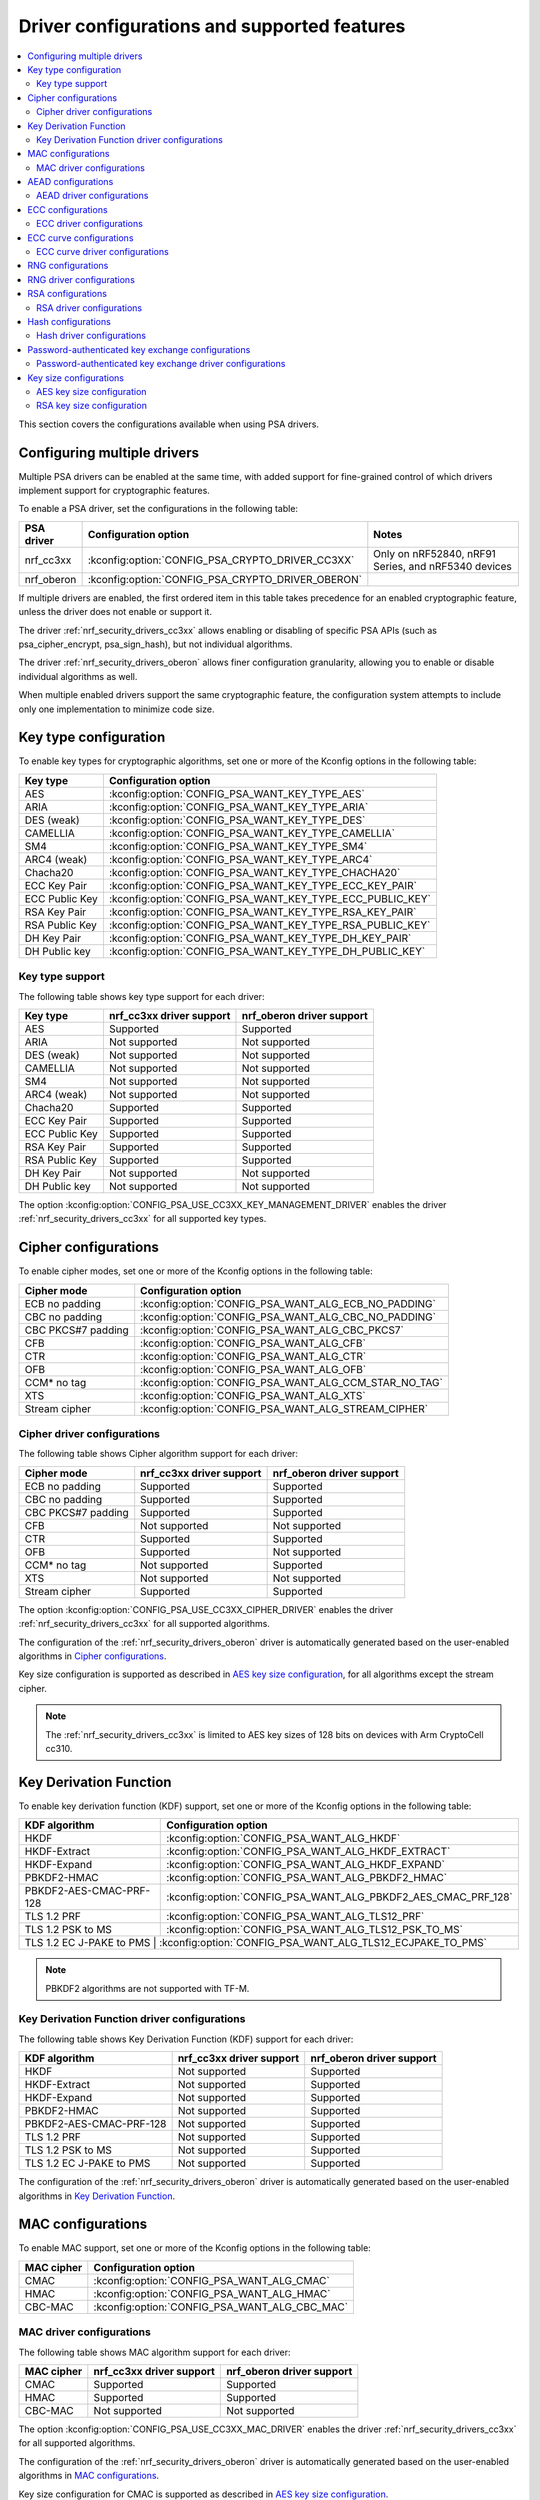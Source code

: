 .. _nrf_security_driver_config:

Driver configurations and supported features
############################################

.. contents::
   :local:
   :depth: 2

This section covers the configurations available when using PSA drivers.

.. _nrf_security_drivers_config_multiple:

Configuring multiple drivers
****************************

Multiple PSA drivers can be enabled at the same time, with added support for fine-grained control of which drivers implement support for cryptographic features.

To enable a PSA driver, set the configurations in the following table:

+---------------+--------------------------------------------------+-----------------------------------------------------+
| PSA driver    | Configuration option                             | Notes                                               |
+===============+==================================================+=====================================================+
| nrf_cc3xx     | :kconfig:option:`CONFIG_PSA_CRYPTO_DRIVER_CC3XX` | Only on nRF52840, nRF91 Series, and nRF5340 devices |
+---------------+--------------------------------------------------+-----------------------------------------------------+
| nrf_oberon    | :kconfig:option:`CONFIG_PSA_CRYPTO_DRIVER_OBERON`|                                                     |
+---------------+--------------------------------------------------+-----------------------------------------------------+

If multiple drivers are enabled, the first ordered item in this table takes precedence for an enabled cryptographic feature, unless the driver does not enable or support it.

The driver :ref:`nrf_security_drivers_cc3xx` allows enabling or disabling of specific PSA APIs (such as psa_cipher_encrypt, psa_sign_hash), but not individual algorithms.

The driver :ref:`nrf_security_drivers_oberon` allows finer configuration granularity, allowing you to enable or disable individual algorithms as well.

When multiple enabled drivers support the same cryptographic feature, the configuration system attempts to include only one implementation to minimize code size.

Key type configuration
**********************

To enable key types for cryptographic algorithms, set one or more of the Kconfig options in the following table:

+-----------------------+-------------------------------------------------------------+
| Key type              | Configuration option                                        |
+=======================+=============================================================+
| AES                   | :kconfig:option:`CONFIG_PSA_WANT_KEY_TYPE_AES`              |
+-----------------------+-------------------------------------------------------------+
| ARIA                  | :kconfig:option:`CONFIG_PSA_WANT_KEY_TYPE_ARIA`             |
+-----------------------+-------------------------------------------------------------+
| DES (weak)            | :kconfig:option:`CONFIG_PSA_WANT_KEY_TYPE_DES`              |
+-----------------------+-------------------------------------------------------------+
| CAMELLIA              | :kconfig:option:`CONFIG_PSA_WANT_KEY_TYPE_CAMELLIA`         |
+-----------------------+-------------------------------------------------------------+
| SM4                   | :kconfig:option:`CONFIG_PSA_WANT_KEY_TYPE_SM4`              |
+-----------------------+-------------------------------------------------------------+
| ARC4 (weak)           | :kconfig:option:`CONFIG_PSA_WANT_KEY_TYPE_ARC4`             |
+-----------------------+-------------------------------------------------------------+
| Chacha20              | :kconfig:option:`CONFIG_PSA_WANT_KEY_TYPE_CHACHA20`         |
+-----------------------+-------------------------------------------------------------+
| ECC Key Pair          | :kconfig:option:`CONFIG_PSA_WANT_KEY_TYPE_ECC_KEY_PAIR`     |
+-----------------------+-------------------------------------------------------------+
| ECC Public Key        | :kconfig:option:`CONFIG_PSA_WANT_KEY_TYPE_ECC_PUBLIC_KEY`   |
+-----------------------+-------------------------------------------------------------+
| RSA Key Pair          | :kconfig:option:`CONFIG_PSA_WANT_KEY_TYPE_RSA_KEY_PAIR`     |
+-----------------------+-------------------------------------------------------------+
| RSA Public Key        | :kconfig:option:`CONFIG_PSA_WANT_KEY_TYPE_RSA_PUBLIC_KEY`   |
+-----------------------+-------------------------------------------------------------+
| DH Key Pair           | :kconfig:option:`CONFIG_PSA_WANT_KEY_TYPE_DH_KEY_PAIR`      |
+-----------------------+-------------------------------------------------------------+
| DH Public key         | :kconfig:option:`CONFIG_PSA_WANT_KEY_TYPE_DH_PUBLIC_KEY`    |
+-----------------------+-------------------------------------------------------------+

Key type support
================

The following table shows key type support for each driver:

+-----------------------+---------------------------+----------------------------+
| Key type              | nrf_cc3xx driver support  | nrf_oberon driver support  |
+=======================+===========================+============================+
| AES                   | Supported                 | Supported                  |
+-----------------------+---------------------------+----------------------------+
| ARIA                  | Not supported             | Not supported              |
+-----------------------+---------------------------+----------------------------+
| DES (weak)            | Not supported             | Not supported              |
+-----------------------+---------------------------+----------------------------+
| CAMELLIA              | Not supported             | Not supported              |
+-----------------------+---------------------------+----------------------------+
| SM4                   | Not supported             | Not supported              |
+-----------------------+---------------------------+----------------------------+
| ARC4 (weak)           | Not supported             | Not supported              |
+-----------------------+---------------------------+----------------------------+
| Chacha20              | Supported                 | Supported                  |
+-----------------------+---------------------------+----------------------------+
| ECC Key Pair          | Supported                 | Supported                  |
+-----------------------+---------------------------+----------------------------+
| ECC Public Key        | Supported                 | Supported                  |
+-----------------------+---------------------------+----------------------------+
| RSA Key Pair          | Supported                 | Supported                  |
+-----------------------+---------------------------+----------------------------+
| RSA Public Key        | Supported                 | Supported                  |
+-----------------------+---------------------------+----------------------------+
| DH Key Pair           | Not supported             | Not supported              |
+-----------------------+---------------------------+----------------------------+
| DH Public key         | Not supported             | Not supported              |
+-----------------------+---------------------------+----------------------------+

The option :kconfig:option:`CONFIG_PSA_USE_CC3XX_KEY_MANAGEMENT_DRIVER` enables the driver :ref:`nrf_security_drivers_cc3xx` for all supported key types.

Cipher configurations
*********************

To enable cipher modes, set one or more of the Kconfig options in the following table:

+-----------------------+------------------------------------------------------+
| Cipher mode           | Configuration option                                 |
+=======================+======================================================+
| ECB no padding        | :kconfig:option:`CONFIG_PSA_WANT_ALG_ECB_NO_PADDING` |
+-----------------------+------------------------------------------------------+
| CBC no padding        | :kconfig:option:`CONFIG_PSA_WANT_ALG_CBC_NO_PADDING` |
+-----------------------+------------------------------------------------------+
| CBC PKCS#7 padding    | :kconfig:option:`CONFIG_PSA_WANT_ALG_CBC_PKCS7`      |
+-----------------------+------------------------------------------------------+
| CFB                   | :kconfig:option:`CONFIG_PSA_WANT_ALG_CFB`            |
+-----------------------+------------------------------------------------------+
| CTR                   | :kconfig:option:`CONFIG_PSA_WANT_ALG_CTR`            |
+-----------------------+------------------------------------------------------+
| OFB                   | :kconfig:option:`CONFIG_PSA_WANT_ALG_OFB`            |
+-----------------------+------------------------------------------------------+
| CCM* no tag           | :kconfig:option:`CONFIG_PSA_WANT_ALG_CCM_STAR_NO_TAG`|
+-----------------------+------------------------------------------------------+
| XTS                   | :kconfig:option:`CONFIG_PSA_WANT_ALG_XTS`            |
+-----------------------+------------------------------------------------------+
| Stream cipher         | :kconfig:option:`CONFIG_PSA_WANT_ALG_STREAM_CIPHER`  |
+-----------------------+------------------------------------------------------+

Cipher driver configurations
============================

The following table shows Cipher algorithm support for each driver:

+-----------------------+---------------------------+----------------------------+
| Cipher mode           | nrf_cc3xx driver support  | nrf_oberon driver support  |
+=======================+===========================+============================+
| ECB no padding        | Supported                 | Supported                  |
+-----------------------+---------------------------+----------------------------+
| CBC no padding        | Supported                 | Supported                  |
+-----------------------+---------------------------+----------------------------+
| CBC PKCS#7 padding    | Supported                 | Supported                  |
+-----------------------+---------------------------+----------------------------+
| CFB                   | Not supported             | Not supported              |
+-----------------------+---------------------------+----------------------------+
| CTR                   | Supported                 | Supported                  |
+-----------------------+---------------------------+----------------------------+
| OFB                   | Supported                 | Not supported              |
+-----------------------+---------------------------+----------------------------+
| CCM* no tag           | Not supported             | Supported                  |
+-----------------------+---------------------------+----------------------------+
| XTS                   | Not supported             | Not supported              |
+-----------------------+---------------------------+----------------------------+
| Stream cipher         | Supported                 | Supported                  |
+-----------------------+---------------------------+----------------------------+

The option :kconfig:option:`CONFIG_PSA_USE_CC3XX_CIPHER_DRIVER` enables the driver :ref:`nrf_security_drivers_cc3xx` for all supported algorithms.

The configuration of the :ref:`nrf_security_drivers_oberon` driver is automatically generated based on the user-enabled algorithms in `Cipher configurations`_.

Key size configuration is supported as described in `AES key size configuration`_, for all algorithms except the stream cipher.

.. note::
   The :ref:`nrf_security_drivers_cc3xx` is limited to AES key sizes of 128 bits on devices with Arm CryptoCell cc310.

Key Derivation Function
***********************

To enable key derivation function (KDF) support, set one or more of the Kconfig options in the following table:

+--------------------------+---------------------------------------------------------------+
| KDF algorithm            | Configuration option                                          |
+==========================+===============================================================+
| HKDF                     | :kconfig:option:`CONFIG_PSA_WANT_ALG_HKDF`                    |
+--------------------------+---------------------------------------------------------------+
| HKDF-Extract             | :kconfig:option:`CONFIG_PSA_WANT_ALG_HKDF_EXTRACT`            |
+--------------------------+---------------------------------------------------------------+
| HKDF-Expand              | :kconfig:option:`CONFIG_PSA_WANT_ALG_HKDF_EXPAND`             |
+--------------------------+---------------------------------------------------------------+
| PBKDF2-HMAC              | :kconfig:option:`CONFIG_PSA_WANT_ALG_PBKDF2_HMAC`             |
+--------------------------+---------------------------------------------------------------+
| PBKDF2-AES-CMAC-PRF-128  | :kconfig:option:`CONFIG_PSA_WANT_ALG_PBKDF2_AES_CMAC_PRF_128` |
+--------------------------+---------------------------------------------------------------+
| TLS 1.2 PRF              | :kconfig:option:`CONFIG_PSA_WANT_ALG_TLS12_PRF`               |
+--------------------------+---------------------------------------------------------------+
| TLS 1.2 PSK to MS        | :kconfig:option:`CONFIG_PSA_WANT_ALG_TLS12_PSK_TO_MS`         |
+--------------------------+---------------------------------------------------------------+
| TLS 1.2 EC J-PAKE to PMS | :kconfig:option:`CONFIG_PSA_WANT_ALG_TLS12_ECJPAKE_TO_PMS`    |
+-------------------------+----------------------------------------------------------------+

.. note::
   PBKDF2 algorithms are not supported with TF-M.

Key Derivation Function driver configurations
=============================================

The following table shows Key Derivation Function (KDF) support for each driver:

+--------------------------+--------------------------+----------------------------+
| KDF algorithm            | nrf_cc3xx driver support | nrf_oberon driver support  |
+==========================+==========================+============================+
| HKDF                     | Not supported            | Supported                  |
+--------------------------+--------------------------+----------------------------+
| HKDF-Extract             | Not supported            | Supported                  |
+--------------------------+--------------------------+----------------------------+
| HKDF-Expand              | Not supported            | Supported                  |
+--------------------------+--------------------------+----------------------------+
| PBKDF2-HMAC              | Not supported            | Supported                  |
+--------------------------+--------------------------+----------------------------+
| PBKDF2-AES-CMAC-PRF-128  | Not supported            | Supported                  |
+--------------------------+--------------------------+----------------------------+
| TLS 1.2 PRF              | Not supported            | Supported                  |
+--------------------------+--------------------------+----------------------------+
| TLS 1.2 PSK to MS        | Not supported            | Supported                  |
+--------------------------+--------------------------+----------------------------+
| TLS 1.2 EC J-PAKE to PMS | Not supported            | Supported                  |
+--------------------------+--------------------------+----------------------------+

The configuration of the :ref:`nrf_security_drivers_oberon` driver is automatically generated based on the user-enabled algorithms in `Key Derivation Function`_.

MAC configurations
******************

To enable MAC support, set one or more of the Kconfig options in the following table:

+----------------+----------------------------------------------+
| MAC cipher     | Configuration option                         |
+================+==============================================+
| CMAC           | :kconfig:option:`CONFIG_PSA_WANT_ALG_CMAC`   |
+----------------+----------------------------------------------+
| HMAC           | :kconfig:option:`CONFIG_PSA_WANT_ALG_HMAC`   |
+----------------+----------------------------------------------+
| CBC-MAC        | :kconfig:option:`CONFIG_PSA_WANT_ALG_CBC_MAC`|
+----------------+----------------------------------------------+

MAC driver configurations
=========================

The following table shows MAC algorithm support for each driver:

+----------------+--------------------------+----------------------------+
| MAC cipher     | nrf_cc3xx driver support | nrf_oberon driver support  |
+================+==========================+============================+
| CMAC           | Supported                | Supported                  |
+----------------+--------------------------+----------------------------+
| HMAC           | Supported                | Supported                  |
+----------------+--------------------------+----------------------------+
| CBC-MAC        | Not supported            | Not supported              |
+----------------+--------------------------+----------------------------+

The option :kconfig:option:`CONFIG_PSA_USE_CC3XX_MAC_DRIVER` enables the driver :ref:`nrf_security_drivers_cc3xx` for all supported algorithms.

The configuration of the :ref:`nrf_security_drivers_oberon` driver is automatically generated based on the user-enabled algorithms in `MAC configurations`_.

Key size configuration for CMAC is supported as described in `AES key size configuration`_.

.. note::
   * The :ref:`nrf_security_drivers_cc3xx` is limited to CMAC using AES key sizes of 128 bits on devices with Arm CryptoCell cc310.
   * The :ref:`nrf_security_drivers_cc3xx` is limited to HMAC using SHA-1, SHA-224, and SHA-256.

AEAD configurations
*******************

To enable Authenticated Encryption with Associated Data (AEAD), set one or more of the Kconfig options in the following table:

+-----------------------+---------------------------------------------------------+
| AEAD cipher           | Configuration option                                    |
+=======================+=========================================================+
| CCM                   | :kconfig:option:`CONFIG_PSA_WANT_ALG_CCM`               |
+-----------------------+---------------------------------------------------------+
| GCM                   | :kconfig:option:`CONFIG_PSA_WANT_ALG_GCM`               |
+-----------------------+---------------------------------------------------------+
| ChaCha20-Poly1305     | :kconfig:option:`CONFIG_PSA_WANT_ALG_CHACHA20_POLY1305` |
+-----------------------+---------------------------------------------------------+

AEAD driver configurations
==========================

The following table shows AEAD algorithm support for each driver:

+-----------------------+---------------------------+---------------------------+
| AEAD cipher           | nrf_cc3xx driver support  | nrf_oberon driver support |
+=======================+===========================+===========================+
| CCM                   | Supported                 | Supported                 |
+-----------------------+---------------------------+---------------------------+
| GCM                   | Supported                 | Supported                 |
+-----------------------+---------------------------+---------------------------+
| ChaCha20-Poly1305     | Supported                 | Supported                 |
+-----------------------+---------------------------+---------------------------+

The option :kconfig:option:`CONFIG_PSA_USE_CC3XX_AEAD_DRIVER` enables the driver :ref:`nrf_security_drivers_cc3xx` for all supported algorithms.

Configuration of the :ref:`nrf_security_drivers_oberon` driver is automatically generated based on the user-enabled algorithms in `AEAD configurations`_.

Key size configuration for CCM and GCM is supported as described in `AES key size configuration`_.

.. note::
   * The :ref:`nrf_security_drivers_cc3xx` is limited to AES key sizes of 128 bits on devices with Arm CryptoCell cc310.
   * The :ref:`nrf_security_drivers_cc3xx` does not provide hardware support for GCM on devices with Arm CryptoCell cc310.

ECC configurations
******************

To enable Elliptic Curve Cryptography (ECC), set one or more of the Kconfig options in the following table:

+------------------------+-----------------------------------------------------------+
| ECC algorithm          | Configuration option                                      |
+========================+===========================================================+
| ECDH                   | :kconfig:option:`CONFIG_PSA_WANT_ALG_ECDH`                |
+------------------------+-----------------------------------------------------------+
| ECDSA                  | :kconfig:option:`CONFIG_PSA_WANT_ALG_ECDSA`               |
+------------------------+-----------------------------------------------------------+
| ECDSA without hashing  | :kconfig:option:`CONFIG_PSA_WANT_ALG_ECDSA_ANY`           |
+------------------------+-----------------------------------------------------------+
| ECDSA (deterministic)  | :kconfig:option:`CONFIG_PSA_WANT_ALG_DETERMINISTIC_ECDSA` |
+------------------------+-----------------------------------------------------------+
| PureEdDSA              | :kconfig:option:`CONFIG_PSA_WANT_ALG_PURE_EDDSA`          |
+------------------------+-----------------------------------------------------------+
| HashEdDSA Edwards25519 | :kconfig:option:`CONFIG_PSA_WANT_ALG_ED25519PH`           |
+------------------------+-----------------------------------------------------------+
| HashEdDSA Edwards448   | :kconfig:option:`CONFIG_PSA_WANT_ALG_ED448PH`             |
+------------------------+-----------------------------------------------------------+

The ECC algorithm support is dependent on one or more Kconfig options enabling curve support according to `ECC curve configurations`_.

ECC driver configurations
=========================

The following table shows ECC algorithm support for each driver:

+------------------------+---------------------------+----------------------------+
| ECC algorithm          | nrf_cc3xx driver support  | nrf_oberon driver support  |
+========================+===========================+============================+
| ECDH                   | Supported                 | Supported                  |
+------------------------+---------------------------+----------------------------+
| ECDSA                  | Supported                 | Supported                  |
+------------------------+---------------------------+----------------------------+
| ECDSA without hashing  | Supported                 | Supported                  |
+------------------------+---------------------------+----------------------------+
| ECDSA (deterministic)  | Supported                 | Supported                  |
+------------------------+---------------------------+----------------------------+
| PureEdDSA              | Supported                 | Supported                  |
+------------------------+---------------------------+----------------------------+
| HashEdDSA Edwards25519 | Not supported             | Not supported              |
+------------------------+---------------------------+----------------------------+
| HashEdDSA Edwards448   | Not supported             | Not supported              |
+------------------------+---------------------------+----------------------------+

The option :kconfig:option:`CONFIG_PSA_USE_CC3XX_ASYMMETRIC_SIGNATURE_DRIVER` enables the driver :ref:`nrf_security_drivers_cc3xx` for the ECDSA, ECDSA deterministic, and EdDSA algorithms.

The option :kconfig:option:`CONFIG_PSA_USE_CC3XX_KEY_AGREEMENT_DRIVER` enables the driver :ref:`nrf_security_drivers_cc3xx` for key agreement with ECDH.

The configuration of the :ref:`nrf_security_drivers_oberon` driver is automatically generated based on the user-enabled algorithms in `ECC configurations`_.

.. note::
   * The :ref:`nrf_security_drivers_oberon` is currently limited to curve types secp224r1, secp256r1, and secp384r1 for ECDH and ECDSA.
   * The :ref:`nrf_security_drivers_oberon` is currently limited to X25519 (using Curve25519) and Ed25519 for EdDSA.

ECC curve configurations
************************

To configure elliptic curve support, set one or more of the Kconfig options in the following table:

+--------------------------+--------------------------------------------------------------+
| ECC curve type           | Configuration option                                         |
+==========================+==============================================================+
| BrainpoolP160r1 (weak)   | :kconfig:option:`CONFIG_PSA_WANT_ECC_BRAINPOOL_P_R1_160`     |
+--------------------------+--------------------------------------------------------------+
| BrainpoolP192r1          | :kconfig:option:`CONFIG_PSA_WANT_ECC_BRAINPOOL_P_R1_192`     |
+--------------------------+--------------------------------------------------------------+
| BrainpoolP224r1          | :kconfig:option:`CONFIG_PSA_WANT_ECC_BRAINPOOL_P_R1_224`     |
+--------------------------+--------------------------------------------------------------+
| BrainpoolP256r1          | :kconfig:option:`CONFIG_PSA_WANT_ECC_BRAINPOOL_P_R1_256`     |
+--------------------------+--------------------------------------------------------------+
| BrainpoolP320r1          | :kconfig:option:`CONFIG_PSA_WANT_ECC_BRAINPOOL_P_R1_320`     |
+--------------------------+--------------------------------------------------------------+
| BrainpoolP384r1          | :kconfig:option:`CONFIG_PSA_WANT_ECC_BRAINPOOL_P_R1_384`     |
+--------------------------+--------------------------------------------------------------+
| BrainpoolP512r1          | :kconfig:option:`CONFIG_PSA_WANT_ECC_BRAINPOOL_P_R1_512`     |
+--------------------------+--------------------------------------------------------------+
| Curve25519 (X25519)      | :kconfig:option:`CONFIG_PSA_WANT_ECC_MONTGOMERY_255`         |
+--------------------------+--------------------------------------------------------------+
| Curve448 (X448)          | :kconfig:option:`CONFIG_PSA_WANT_ECC_MONTGOMERY_448`         |
+--------------------------+--------------------------------------------------------------+
| Edwards25519 (Ed25519)   | :kconfig:option:`CONFIG_PSA_WANT_ECC_TWISTED_EDWARDS_255`    |
+--------------------------+--------------------------------------------------------------+
| Edwards448 (Ed448)       | :kconfig:option:`CONFIG_PSA_WANT_ECC_TWISTED_EDWARDS_448`    |
+--------------------------+--------------------------------------------------------------+
| secp192k1                | :kconfig:option:`CONFIG_PSA_WANT_ECC_SECP_K1_192`            |
+--------------------------+--------------------------------------------------------------+
| secp224k1                | :kconfig:option:`CONFIG_PSA_WANT_ECC_SECP_K1_224`            |
+--------------------------+--------------------------------------------------------------+
| secp256k1                | :kconfig:option:`CONFIG_PSA_WANT_ECC_SECP_K1_256`            |
+--------------------------+--------------------------------------------------------------+
| secp192r1                | :kconfig:option:`CONFIG_PSA_WANT_ECC_SECP_R1_192`            |
+--------------------------+--------------------------------------------------------------+
| secp224r1                | :kconfig:option:`CONFIG_PSA_WANT_ECC_SECP_R1_224`            |
+--------------------------+--------------------------------------------------------------+
| secp256r1                | :kconfig:option:`CONFIG_PSA_WANT_ECC_SECP_R1_256`            |
+--------------------------+--------------------------------------------------------------+
| secp384r1                | :kconfig:option:`CONFIG_PSA_WANT_ECC_SECP_R1_384`            |
+--------------------------+--------------------------------------------------------------+
| secp521r1                | :kconfig:option:`CONFIG_PSA_WANT_ECC_SECP_R1_521`            |
+--------------------------+--------------------------------------------------------------+
| secp160r2 (weak)         | :kconfig:option:`CONFIG_PSA_WANT_ECC_SECP_R2_160`            |
+--------------------------+--------------------------------------------------------------+
| sect163k1 (weak)         | :kconfig:option:`CONFIG_PSA_WANT_ECC_SECT_K1_163`            |
+--------------------------+--------------------------------------------------------------+
| sect233k1                | :kconfig:option:`CONFIG_PSA_WANT_ECC_SECT_K1_233`            |
+--------------------------+--------------------------------------------------------------+
| sect239k1                | :kconfig:option:`CONFIG_PSA_WANT_ECC_SECT_K1_239`            |
+--------------------------+--------------------------------------------------------------+
| sect283k1                | :kconfig:option:`CONFIG_PSA_WANT_ECC_SECT_K1_283`            |
+--------------------------+--------------------------------------------------------------+
| sect409k1                | :kconfig:option:`CONFIG_PSA_WANT_ECC_SECT_K1_409`            |
+--------------------------+--------------------------------------------------------------+
| sect571k1                | :kconfig:option:`CONFIG_PSA_WANT_ECC_SECT_K1_571`            |
+--------------------------+--------------------------------------------------------------+
| sect163r1 (weak)         | :kconfig:option:`CONFIG_PSA_WANT_ECC_SECT_R1_163`            |
+--------------------------+--------------------------------------------------------------+
| sect233r1                | :kconfig:option:`CONFIG_PSA_WANT_ECC_SECT_R1_233`            |
+--------------------------+--------------------------------------------------------------+
| sect283r1                | :kconfig:option:`CONFIG_PSA_WANT_ECC_SECT_R1_283`            |
+--------------------------+--------------------------------------------------------------+
| sect409r1                | :kconfig:option:`CONFIG_PSA_WANT_ECC_SECT_R1_409`            |
+--------------------------+--------------------------------------------------------------+
| sect571r1                | :kconfig:option:`CONFIG_PSA_WANT_ECC_SECT_R1_571`            |
+--------------------------+--------------------------------------------------------------+
| sect163r2 (weak)         | :kconfig:option:`CONFIG_PSA_WANT_ECC_SECT_R2_163`            |
+--------------------------+--------------------------------------------------------------+
| FRP256v1                 | :kconfig:option:`CONFIG_PSA_WANT_ECC_FRP_V1_256`             |
+--------------------------+--------------------------------------------------------------+

ECC curve driver configurations
===============================

The following table shows ECC curve support for each driver:

+--------------------------+---------------------------+----------------------------+
| ECC curve type           | nrf_cc3xx driver support  | nrf_oberon driver support  |
+==========================+===========================+============================+
| BrainpoolP160r1 (weak)   | Not supported             | Not supported              |
+--------------------------+---------------------------+----------------------------+
| BrainpoolP192r1          | Not supported             | Not supported              |
+--------------------------+---------------------------+----------------------------+
| BrainpoolP224r1          | Not supported             | Not supported              |
+--------------------------+---------------------------+----------------------------+
| BrainpoolP256r1          | Supported                 | Not supported              |
+--------------------------+---------------------------+----------------------------+
| BrainpoolP320r1          | Not supported             | Not supported              |
+--------------------------+---------------------------+----------------------------+
| BrainpoolP384r1          | Not supported             | Not supported              |
+--------------------------+---------------------------+----------------------------+
| BrainpoolP512r1          | Not supported             | Not supported              |
+--------------------------+---------------------------+----------------------------+
| Curve25519 (X25519)      | Supported                 | Supported                  |
+--------------------------+---------------------------+----------------------------+
| Curve448 (X448)          | Not supported             | Not supported              |
+--------------------------+---------------------------+----------------------------+
| Edwards25519 (Ed25519)   | Supported                 | Supported                  |
+--------------------------+---------------------------+----------------------------+
| Edwards448 (Ed448)       | Not supported             | Not supported              |
+--------------------------+---------------------------+----------------------------+
| secp192k1                | Supported                 | Not supported              |
+--------------------------+---------------------------+----------------------------+
| secp224k1                | Not supported             | Not supported              |
+--------------------------+---------------------------+----------------------------+
| secp256k1                | Supported                 | Not supported              |
+--------------------------+---------------------------+----------------------------+
| secp192r1                | Supported                 | Not supported              |
+--------------------------+---------------------------+----------------------------+
| secp224r1                | Supported                 | Supported                  |
+--------------------------+---------------------------+----------------------------+
| secp256r1                | Supported                 | Supported                  |
+--------------------------+---------------------------+----------------------------+
| secp384r1                | Supported                 | Supported                  |
+--------------------------+---------------------------+----------------------------+
| secp521r1                | Not supported             | Not supported              |
+--------------------------+---------------------------+----------------------------+
| secp160r2 (weak)         | Not supported             | Not supported              |
+--------------------------+---------------------------+----------------------------+
| sect163k1 (weak)         | Not supported             | Not supported              |
+--------------------------+---------------------------+----------------------------+
| sect233k1                | Not supported             | Not supported              |
+--------------------------+---------------------------+----------------------------+
| sect239k1                | Not supported             | Not supported              |
+--------------------------+---------------------------+----------------------------+
| sect283k1                | Not supported             | Not supported              |
+--------------------------+---------------------------+----------------------------+
| sect409k1                | Not supported             | Not supported              |
+--------------------------+---------------------------+----------------------------+
| sect571k1                | Not supported             | Not supported              |
+--------------------------+---------------------------+----------------------------+
| sect163r1 (weak)         | Not supported             | Not supported              |
+--------------------------+---------------------------+----------------------------+
| sect233r1                | Not supported             | Not supported              |
+--------------------------+---------------------------+----------------------------+
| sect283r1                | Not supported             | Not supported              |
+--------------------------+---------------------------+----------------------------+
| sect409r1                | Not supported             | Not supported              |
+--------------------------+---------------------------+----------------------------+
| sect571r1                | Not supported             | Not supported              |
+--------------------------+---------------------------+----------------------------+
| sect163r2 (weak)         | Not supported             | Not supported              |
+--------------------------+---------------------------+----------------------------+
| FRP256v1                 | Not supported             | Not supported              |
+--------------------------+---------------------------+----------------------------+

The option :kconfig:option:`CONFIG_PSA_USE_CC3XX_KEY_MANAGEMENT_DRIVER` enables the driver :ref:`nrf_security_drivers_cc3xx` for key management using ECC curves.

RNG configurations
******************

Enable RNG using the :kconfig:option:`CONFIG_PSA_WANT_GENERATE_RANDOM` Kconfig option.

RNG uses PRNG seeded by entropy (also known as TRNG).
When RNG is enabled, set at least one of the configurations in the following table:

+---------------------------+-------------------------------------------------+
| PRNG algorithms           | Configuration option                            |
+===========================+=================================================+
| CTR-DRBG                  | :kconfig:option:`CONFIG_PSA_WANT_ALG_CTR_DRBG`  |
+---------------------------+-------------------------------------------------+
| HMAC-DRBG                 | :kconfig:option:`CONFIG_PSA_WANT_ALG_HMAC_DRBG` |
+---------------------------+-------------------------------------------------+

.. note::
   * Both PRNG algorithms are NIST qualified Cryptographically Secure Pseudo Random Number Generators (CSPRNG).
   * :kconfig:option:`CONFIG_PSA_WANT_ALG_CTR_DRBG` and :kconfig:option:`CONFIG_PSA_WANT_ALG_HMAC_DRBG` are custom configurations not described by the PSA Crypto specification.
   * If multiple PRNG algorithms are enabled at the same time, CTR-DRBG will be prioritized for random number generation through the front-end APIs for PSA Crypto.

RNG driver configurations
*************************

There are no public configurations for entropy and PRNG algorithm support and the choice of drivers that provide support is automatic.

The PSA drivers using the Arm CryptoCell peripheral is enabled by default for nRF52840, nRF91 Series, and nRF5340 devices.

For devices without a hardware-accelerated cryptographic engine, entropy is provided by the nRF RNG peripheral. PRNG support is provided by the Oberon PSA driver, which is implemented using software.

RSA configurations
******************

To enable Rivest-Shamir-Adleman (RSA) support, set one or more of the Kconfig options in the following table:

+---------------------------+--------------------------------------------------------------+
| RSA algorithms            | Configuration option                                         |
+===========================+==============================================================+
| RSA OAEP                  | :kconfig:option:`CONFIG_PSA_WANT_ALG_RSA_OAEP`               |
+---------------------------+--------------------------------------------------------------+
| RSA PKCS#1 v1.5 crypt     | :kconfig:option:`CONFIG_PSA_WANT_ALG_RSA_PKCS1V15_CRYPT`     |
+---------------------------+--------------------------------------------------------------+
| RSA PKCS#1 v1.5 sign      | :kconfig:option:`CONFIG_PSA_WANT_ALG_RSA_PKCS1V15_SIGN`      |
+---------------------------+--------------------------------------------------------------+
| RSA raw PKCS#1 v1.5 sign  | :kconfig:option:`CONFIG_PSA_WANT_ALG_RSA_PKCS1V15_SIGN_RAW`  |
+---------------------------+--------------------------------------------------------------+
| RSA PSS                   | :kconfig:option:`CONFIG_PSA_WANT_ALG_RSA_PSS`                |
+---------------------------+--------------------------------------------------------------+
| RSA PSS any salt          | :kconfig:option:`CONFIG_PSA_WANT_ALG_RSA_PSS_ANY_SALT`       |
+---------------------------+--------------------------------------------------------------+

RSA driver configurations
=========================

The following table shows RSA algorithm support for each driver:

+---------------------------+---------------------------+----------------------------+
| RSA algorithms            | nrf_cc3xx driver support  | nrf_oberon driver support  |
+===========================+===========================+============================+
| RSA OAEP                  | Supported                 | Supported                  |
+---------------------------+---------------------------+----------------------------+
| RSA PKCS#1 v1.5 crypt     | Supported                 | Supported                  |
+---------------------------+---------------------------+----------------------------+
| RSA PKCS#1 v1.5 sign      | Supported                 | Supported                  |
+---------------------------+---------------------------+----------------------------+
| RSA raw PKCS#1 v1.5 sign  | Supported                 | Supported                  |
+---------------------------+---------------------------+----------------------------+
| RSA PSS                   | Not supported             | Supported                  |
+---------------------------+---------------------------+----------------------------+
| RSA PSS any salt          | Not supported             | Supported                  |
+---------------------------+---------------------------+----------------------------+

The option :kconfig:option:`CONFIG_PSA_USE_CC3XX_ASYMMETRIC_SIGNATURE_DRIVER` enables the driver :ref:`nrf_security_drivers_cc3xx` for the RSA PKCS#1 v1.5 signing algorithm.

The option :kconfig:option:`CONFIG_PSA_USE_CC3XX_ASYMMETRIC_ENCRYPTION_DRIVER` enables the driver :ref:`nrf_security_drivers_cc3xx` for RSA PKCS#1 v1.5 and RSA OAEP encryption.

Configuration of the :ref:`nrf_security_drivers_oberon` driver is automatically generated based on the user-enabled algorithms in  `RSA configurations`_.

RSA key size configuration is supported as described in `RSA key size configuration`_.

.. note::
   * :ref:`nrf_security_drivers_cc3xx` is limited to key sizes less than or equal to 2048 bits.
   * :ref:`nrf_security_drivers_oberon` does not support RSA key pair generation.

Hash configurations
*******************

To configure the Hash algorithms, set one or more of the Kconfig options in the following table:

+-----------------------+---------------------------------------------------+
| Hash algorithm        | Configuration option                              |
+=======================+===================================================+
| SHA-1 (weak)          | :kconfig:option:`CONFIG_PSA_WANT_ALG_SHA_1`       |
+-----------------------+---------------------------------------------------+
| SHA-224               | :kconfig:option:`CONFIG_PSA_WANT_ALG_SHA_224`     |
+-----------------------+---------------------------------------------------+
| SHA-256               | :kconfig:option:`CONFIG_PSA_WANT_ALG_SHA_256`     |
+-----------------------+---------------------------------------------------+
| SHA-384               | :kconfig:option:`CONFIG_PSA_WANT_ALG_SHA_384`     |
+-----------------------+---------------------------------------------------+
| SHA-512               | :kconfig:option:`CONFIG_PSA_WANT_ALG_SHA_512`     |
+-----------------------+---------------------------------------------------+
| SHA-512/224           | :kconfig:option:`CONFIG_PSA_WANT_ALG_SHA_512_224` |
+-----------------------+---------------------------------------------------+
| SHA-512/256           | :kconfig:option:`CONFIG_PSA_WANT_ALG_SHA_512_256` |
+-----------------------+---------------------------------------------------+
| SHA3-224              | :kconfig:option:`CONFIG_PSA_WANT_ALG_SHA3_224`    |
+-----------------------+---------------------------------------------------+
| SHA3-256              | :kconfig:option:`CONFIG_PSA_WANT_ALG_SHA3_256`    |
+-----------------------+---------------------------------------------------+
| SHA3-384              | :kconfig:option:`CONFIG_PSA_WANT_ALG_SHA3_384`    |
+-----------------------+---------------------------------------------------+
| SHA3-512              | :kconfig:option:`CONFIG_PSA_WANT_ALG_SHA3_512`    |
+-----------------------+---------------------------------------------------+
| SM3                   | :kconfig:option:`CONFIG_PSA_WANT_ALG_SM3`         |
+-----------------------+---------------------------------------------------+
| SHAKE256 512 bits     | :kconfig:option:`CONFIG_PSA_WANT_ALG_SHAKE256_512`|
+-----------------------+---------------------------------------------------+
| MD2 (weak)            | :kconfig:option:`CONFIG_PSA_WANT_ALG_MD2`         |
+-----------------------+---------------------------------------------------+
| MD4 (weak)            | :kconfig:option:`CONFIG_PSA_WANT_ALG_MD4`         |
+-----------------------+---------------------------------------------------+
| MD5 (weak)            | :kconfig:option:`CONFIG_PSA_WANT_ALG_MD5`         |
+-----------------------+---------------------------------------------------+
| RIPEMD-160            | :kconfig:option:`CONFIG_PSA_WANT_ALG_RIPEMD160`   |
+-----------------------+---------------------------------------------------+

.. note::
   * The SHA-1 hash is weak and deprecated and is only recommended for use in legacy protocols.
   * The MD5 hash is weak and deprecated and is only recommended for use in legacy protocols.

Hash driver configurations
==========================

The following table shows Hash algorithm support for each driver:

+-----------------------+----------------------------+---------------------------+
| Hash algorithm        |  nrf_cc3xx driver support  | nrf_oberon driver support |
+=======================+============================+===========================+
| SHA-1 (weak)          | Supported                  | Supported                 |
+-----------------------+----------------------------+---------------------------+
| SHA-224               | Supported                  | Supported                 |
+-----------------------+----------------------------+---------------------------+
| SHA-256               | Supported                  | Supported                 |
+-----------------------+----------------------------+---------------------------+
| SHA-384               | Not supported              | Supported                 |
+-----------------------+----------------------------+---------------------------+
| SHA-512               | Not supported              | Supported                 |
+-----------------------+----------------------------+---------------------------+
| SHA-512/224           | Not supported              | Not supported             |
+-----------------------+----------------------------+---------------------------+
| SHA-512/256           | Not supported              | Not supported             |
+-----------------------+----------------------------+---------------------------+
| SHA3-224              | Not supported              | Not supported             |
+-----------------------+----------------------------+---------------------------+
| SHA3-256              | Not supported              | Not supported             |
+-----------------------+----------------------------+---------------------------+
| SHA3-384              | Not supported              | Not supported             |
+-----------------------+----------------------------+---------------------------+
| SHA3-512              | Not supported              | Not supported             |
+-----------------------+----------------------------+---------------------------+
| SM3                   | Not supported              | Not supported             |
+-----------------------+----------------------------+---------------------------+
| SHAKE256 512 bits     | Not supported              | Not supported             |
+-----------------------+----------------------------+---------------------------+
| MD2 (weak)            | Not supported              | Not supported             |
+-----------------------+----------------------------+---------------------------+
| MD4 (weak)            | Not supported              | Not supported             |
+-----------------------+----------------------------+---------------------------+
| MD5 (weak)            | Not supported              | Not supported             |
+-----------------------+----------------------------+---------------------------+
| RIPEMD160             | Not supported              | Not supported             |
+-----------------------+----------------------------+---------------------------+

The option :kconfig:option:`CONFIG_PSA_USE_CC3XX_HASH_DRIVER` enables the driver :ref:`nrf_security_drivers_cc3xx` for all the supported algorithms.

The configuration of the :ref:`nrf_security_drivers_oberon` is automatically generated based on the user-enabled algorithms in `Hash configurations`_.

Password-authenticated key exchange configurations
**************************************************

To enable password-authenticated key exchange (PAKE) support, set one or more of the Kconfig options in the following table:

+-----------------------+-----------------------------------------------+
| PAKE algorithm        | Configuration option                          |
+=======================+===============================================+
| EC J-PAKE             | :kconfig:option:`CONFIG_PSA_WANT_ALG_JPAKE`   |
+-----------------------+-----------------------------------------------+
| SPAKE2+               | :kconfig:option:`CONFIG_PSA_WANT_ALG_SPAKE2P` |
+-----------------------+-----------------------------------------------+
| SRP-6                 | :kconfig:option:`CONFIG_PSA_WANT_ALG_SRP_6`   |
+-----------------------+-----------------------------------------------+

.. note::
   * The provided support is experimental.
   * Not supported with TF-M.

Password-authenticated key exchange driver configurations
==========================================================

The following table shows PAKE algorithm support for each driver:

+-----------------------+--------------------------+---------------------------+
| PAKE algorithm        | nrf_cc3xx driver support | nrf_oberon driver support |
+=======================+==========================+===========================+
| EC J-PAKE             | Not supported            | Supported                 |
+-----------------------+--------------------------+---------------------------+
| SPAKE2+               | Not supported            | Supported                 |
+-----------------------+--------------------------+---------------------------+
| SRP-6                 | Not supported            | Supported                 |
+-----------------------+--------------------------+---------------------------+

Configuration of the :ref:`nrf_security_drivers_oberon` driver is automatically generated based on the user-enabled algorithms in  `Password-authenticated key exchange configurations`_.

Key size configurations
***********************

:ref:`nrf_security` supports key size configuration options for AES and RSA keys.

AES key size configuration
==========================

To enable AES key size support, set one or more of the Kconfig options in the following table:

+--------------+----------------------------------------------------+
| AES key size | Configuration option                               |
+==============+====================================================+
| 128 bits     | :kconfig:option:`CONFIG_PSA_WANT_AES_KEY_SIZE_128` |
+--------------+----------------------------------------------------+
| 192 bits     | :kconfig:option:`CONFIG_PSA_WANT_AES_KEY_SIZE_192` |
+--------------+----------------------------------------------------+
| 256 bits     | :kconfig:option:`CONFIG_PSA_WANT_AES_KEY_SIZE_256` |
+--------------+----------------------------------------------------+

.. note::
   All AES key size configurations are introduced by :ref:`nrf_security` and are not described by the PSA Crypto specification.

RSA key size configuration
==========================

To enable RSA key size support, set one or more of the Kconfig options in the following table:

+--------------------+-----------------------------------------------------+
| RSA key size       | Configuration option                                |
+====================+=====================================================+
| 1024 bits          | :kconfig:option:`CONFIG_PSA_WANT_RSA_KEY_SIZE_1024` |
+--------------------+-----------------------------------------------------+
| 1536 bits          | :kconfig:option:`CONFIG_PSA_WANT_RSA_KEY_SIZE_1536` |
+--------------------+-----------------------------------------------------+
| 2048 bits          | :kconfig:option:`CONFIG_PSA_WANT_RSA_KEY_SIZE_2048` |
+--------------------+-----------------------------------------------------+
| 3072 bits          | :kconfig:option:`CONFIG_PSA_WANT_RSA_KEY_SIZE_3072` |
+--------------------+-----------------------------------------------------+
| 4096 bits          | :kconfig:option:`CONFIG_PSA_WANT_RSA_KEY_SIZE_4096` |
+--------------------+-----------------------------------------------------+
| 6144 bits          | :kconfig:option:`CONFIG_PSA_WANT_RSA_KEY_SIZE_6144` |
+--------------------+-----------------------------------------------------+
| 8192 bits          | :kconfig:option:`CONFIG_PSA_WANT_RSA_KEY_SIZE_8192` |
+--------------------+-----------------------------------------------------+

.. note::
   All RSA key size configurations are introduced by :ref:`nrf_security` and are not described by the PSA Crypto specification.
